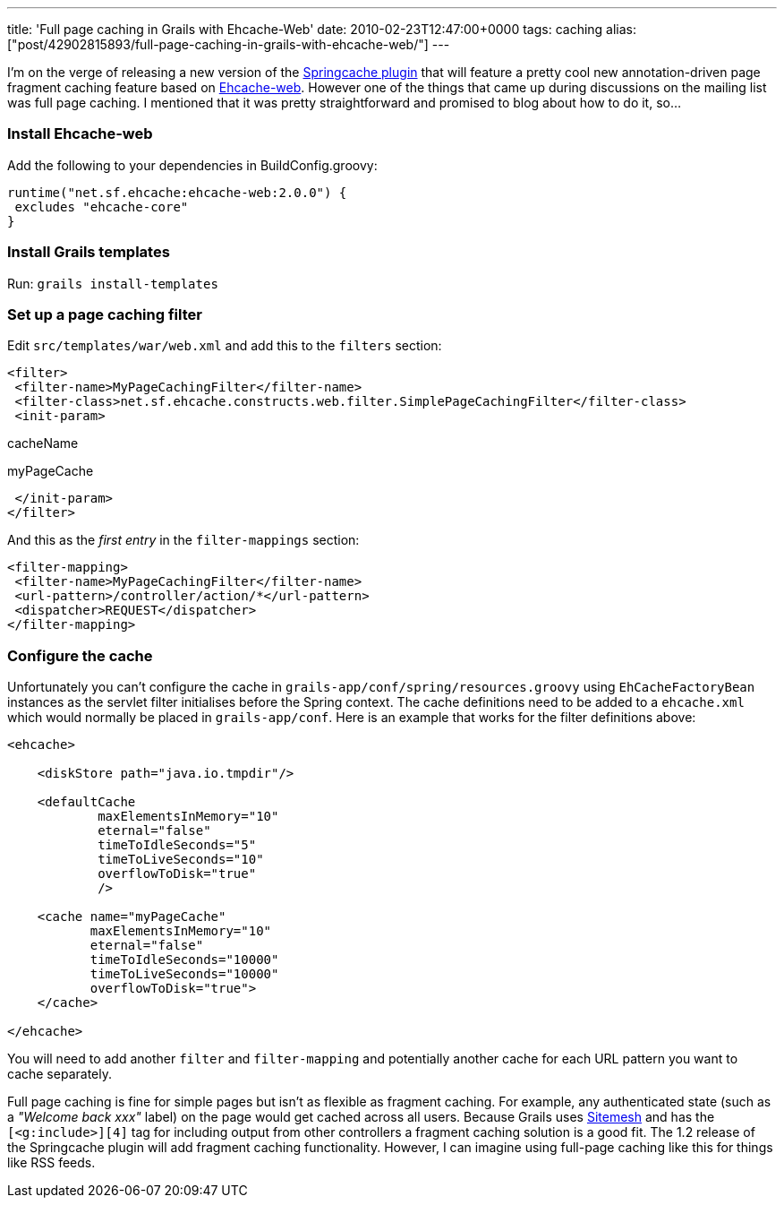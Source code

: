 ---
title: 'Full page caching in Grails with Ehcache-Web'
date: 2010-02-23T12:47:00+0000
tags: caching
alias: ["post/42902815893/full-page-caching-in-grails-with-ehcache-web/"]
---

I'm on the verge of releasing a new version of the http://grails.org/plugin/springcache[Springcache plugin] that will feature a pretty cool new annotation-driven page fragment caching feature based on http://ehcache.org/documentation/web_caching.html[Ehcache-web]. However one of the things that came up during discussions on the mailing list was full page caching. I mentioned that it was pretty straightforward and promised to blog about how to do it, so…

=== Install Ehcache-web

Add the following to your dependencies in BuildConfig.groovy:

[source,groovy]
---------------------------------------------
runtime("net.sf.ehcache:ehcache-web:2.0.0") {
 excludes "ehcache-core"
}
---------------------------------------------

=== Install Grails templates

Run: `grails install-templates`

=== Set up a page caching filter

Edit `src/templates/war/web.xml` and add this to the `filters` section:

[source,markup]
------------------------------------------------------------------------------------------
<filter>
 <filter-name>MyPageCachingFilter</filter-name>
 <filter-class>net.sf.ehcache.constructs.web.filter.SimplePageCachingFilter</filter-class>
 <init-param>
------------------------------------------------------------------------------------------

cacheName

myPageCache

--------------
 </init-param>
</filter>
--------------

And this as the _first entry_ in the `filter-mappings` section:

[source,markup]
------------------------------------------------
<filter-mapping>
 <filter-name>MyPageCachingFilter</filter-name>
 <url-pattern>/controller/action/*</url-pattern>
 <dispatcher>REQUEST</dispatcher>
</filter-mapping>
------------------------------------------------

=== Configure the cache

Unfortunately you can't configure the cache in `grails-app/conf/spring/resources.groovy` using `EhCacheFactoryBean` instances as the servlet filter initialises before the Spring context. The cache definitions need to be added to a `ehcache.xml` which would normally be placed in `grails-app/conf`. Here is an example that works for the filter definitions above:

[source,markup]
--------------------------------------
<ehcache>

    <diskStore path="java.io.tmpdir"/>

    <defaultCache
            maxElementsInMemory="10"
            eternal="false"
            timeToIdleSeconds="5"
            timeToLiveSeconds="10"
            overflowToDisk="true"
            />

    <cache name="myPageCache"
           maxElementsInMemory="10"
           eternal="false"
           timeToIdleSeconds="10000"
           timeToLiveSeconds="10000"
           overflowToDisk="true">
    </cache>

</ehcache>
--------------------------------------

You will need to add another `filter` and `filter-mapping` and potentially another cache for each URL pattern you want to cache separately.

Full page caching is fine for simple pages but isn't as flexible as fragment caching. For example, any authenticated state (such as a _"Welcome back xxx"_ label) on the page would get cached across all users. Because Grails uses http://www.opensymphony.com/sitemesh/[Sitemesh] and has the `[<g:include>][4]` tag for including output from other controllers a fragment caching solution is a good fit. The 1.2 release of the Springcache plugin will add fragment caching functionality. However, I can imagine using full-page caching like this for things like RSS feeds.
